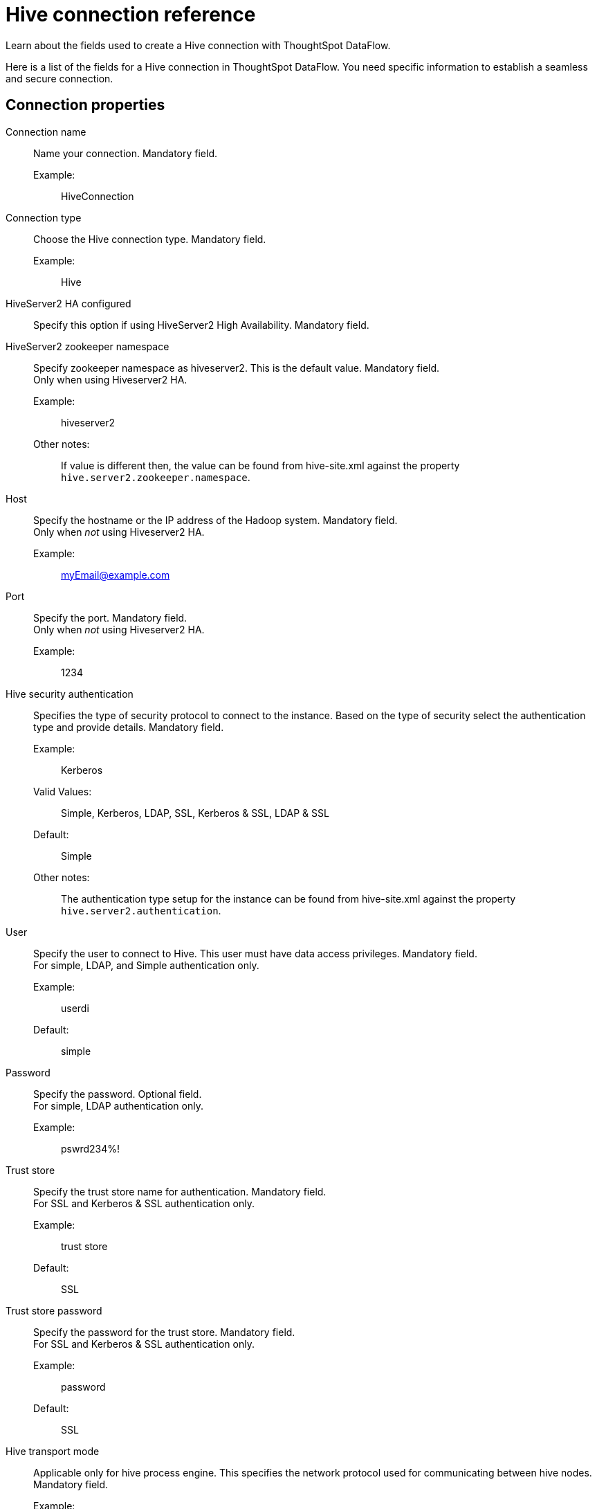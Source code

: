 = Hive connection reference
:last_updated: 06/19/2020
:experimental:
:linkattrs:
:redirect_from: /data-integrate/dataflow/dataflow-hive-reference.html", "/7.0.0.mar.sw/data-integrate/dataflow/dataflow-hive-reference.html"

Learn about the fields used to create a Hive connection with ThoughtSpot DataFlow.

Here is a list of the fields for a Hive connection in ThoughtSpot DataFlow.
You need specific information to establish a seamless and secure connection.

[#connection-properties]
== Connection properties
[#dataflow-hive-conn-connection-name]
Connection name:: Name your connection. Mandatory field.
Example:;; HiveConnection
[#dataflow-hive-conn-connection-type]
Connection type:: Choose the Hive connection type. Mandatory field.
Example:;; Hive
[#dataflow-hive-conn-hiveserver2-ha-configured]
HiveServer2 HA configured:: Specify this option if using HiveServer2 High Availability. Mandatory field.
[#dataflow-hive-conn-hiveserver2-zookeeper-namespace]
HiveServer2 zookeeper namespace::
Specify zookeeper namespace as hiveserver2.
This is the default value.
Mandatory field. +
 Only when using Hiveserver2 HA.
 Example:;; hiveserver2
 Other notes:;; If value is different then, the value can be found from hive-site.xml against the property `hive.server2.zookeeper.namespace`.
[#dataflow-hive-conn-host]
Host:: Specify the hostname or the IP address of the Hadoop system.
Mandatory field. +
 Only when _not_ using Hiveserver2 HA.
Example:;; myEmail@example.com
[#dataflow-hive-conn-port]
Port:: Specify the port.
Mandatory field. +
 Only when _not_ using Hiveserver2 HA.
 Example:;; 1234
[#dataflow-hive-conn-hive-security-authentication]
Hive security authentication::
Specifies the type of security protocol to connect to the instance.
Based on the type of security select the authentication type and provide details. Mandatory field.
Example:;; Kerberos
Valid Values:;; Simple, Kerberos, LDAP, SSL, Kerberos & SSL, LDAP & SSL
Default:;; Simple
Other notes:;; The authentication type setup for the instance can be found from hive-site.xml against the property `hive.server2.authentication`.
[#dataflow-hive-conn-user]
User::
Specify the user to connect to Hive.
This user must have data access privileges.
Mandatory field. +
 For simple, LDAP, and Simple authentication only.
 Example:;; userdi
 Default:;; simple
[#dataflow-hive-conn-password]
Password:: Specify the password.
Optional field. +
 For simple, LDAP authentication only.
 Example:;; pswrd234%!
[#dataflow-hive-conn-trust-store]
Trust store:: Specify the trust store name for authentication.
Mandatory field. +
 For SSL and Kerberos & SSL authentication only.
 Example:;; trust store
 Default:;; SSL
[#dataflow-hive-conn-trust-store-password]
Trust store password:: Specify the password for the trust store.
Mandatory field. +
 For SSL and Kerberos & SSL authentication only.
 Example:;; password
 Default:;; SSL
[#dataflow-hive-conn-hive-transport-mode]
Hive transport mode::
Applicable only for hive process engine.
This specifies the network protocol used for communicating between hive nodes. Mandatory field.
Example:;; binary
Valid Values:;; Binary, HTTP
Default:;; binary
Other notes:;; The Hive transport mode can be identified from hive-site.xml against the property hive.server2.transport.mode.
[#dataflow-hive-conn-http-path]
HTTP path:: This is specified as an option when http transport mode is selected.
Mandatory field. +
 For HTTP transport mode only.
 Example:;; cliservice
 Valid Values:;; cliservice
 Default:;; cliservice
 Other notes:;; The HTTP Path value can be identified from `hive-site.xml` against the property `hive.server2.thrift.http.path`.
[#dataflow-hive-conn-hadoop-distribution]
Hadoop distribution:: Provide the distribution of Hadoop being connected to. Mandatory field.
Example:;; Hortonworks
Valid Values:;; CDH, Hortonworks, EMR
Default:;; CDH
[#dataflow-hive-conn-distribution-version]
Distribution version:: Provide the version of the Distribution chosen above. Mandatory field.
Example:;; 2.6.5
Valid Values:;; Any Numeric value
Default:;; 6.3.x
[#dataflow-hive-conn-hadoop-conf-path]
Hadoop conf path::
By default, the system picks the Hadoop configuration files from the HDFS.
To override, specify an alternate location.
Applies only when using configuration settings that are different from global Hadoop instance settings. Mandatory field.
Example:;; $DI_HOME/app/path
Other notes:;; An instance where this could be needed is, if the hdfs is encrypted and the location of key files and password decrypt the files is available in the hadoop config files.
[#dataflow-hive-conn-dfs-ha-configured]
DFS HA configured:: Specify if using High Availability for DFS.
Optional field. +
 For Hadoop Extract only.
 Example:;; Checked
[#dataflow-hive-conn-dfs-name-service]
 DFS name service:: Specify the logical name of the HDFS nameservice.
Mandatory field. +
 For DFS HA and Hadoop Extract only.
 Example:;; lahdfs
 Other notes:;; It is available in hdfs-site.xml and defined as dfs.nameservices
[#dataflow-hive-conn-dfs-name-node-ids]
DFS name node IDs::
Specify a comma-separated list of NameNode IDs.
System uses this property to determine all NameNodes in the cluster.
XML property name is `dfs.ha.namenodes.dfs.nameservices`.
Mandatory field. +
 For DFS HA and Hadoop Extract only.
 Example:;; nn1, nn2
[#dataflow-hive-conn-rpc-address-for-namenode1]
RPC address for namenode1::
Specify the fully-qualified RPC address for each listed NameNode.
Defined as `dfs.namenode.rpc-address.dfs.nameservices.name node ID 1`.
Mandatory field. +
 For DFS HA and Hadoop Extract only.
 Example:;; lclabh.example.com:5678
[#dataflow-hive-conn-rpc-address-for-namenode2]
RPC address for namenode2::
Specify the fully-qualified RPC address for each listed NameNode.
Define as `dfs.namenode.rpc-address.dfs.nameservices.name node ID 2`.
Mandatory field. +
 For DFS HA and Hadoop Extract only. Example:;; lvclabh.example.com:9876
[#dataflow-hive-conn-dfs-host]
DFS host:: Specify the DFS hostname or the IP address.
Mandatory field. +
 For Hadoop Extract only, when _not_ using DFS HA.
 Example:;; myemail@example.com
[#dataflow-hive-conn-dfs-port]
DFS port:: Specify the associated DFS port.
Mandatory field. +
 For Hadoop Extract only, when _not_ using DFS HA.
 Example:;; 1234
[#dataflow-hive-conn-default-dfs-location]
Default DFS location:: Specify the location for the default source/target location.
Mandatory field. +
 For Hadoop Extract only.
 Example:;; /tmp
[#dataflow-hive-conn-temp-dfs-location]
 Temp DFS location:: Specify the location for creating temp directory
Mandatory field. +
 For Hadoop Extract only.
 Example:;; /tmp
[#dataflow-hive-conn-dfs-security-authentication]
DFS security authentication:: Select the type of security being enabled
Mandatory field. +
 For Hadoop Extract only.
 Example:;; Kerberos
 Valid Values:;; Simple, Kerberos
 Default:;; simple
[#dataflow-hive-conn-hadoop-rpc-protection]
Hadoop RPC protection:: Hadoop cluster administrators control the quality of protection using the configuration parameter `hadoop.rpc.protection`.
Mandatory field. +
 When using Kerberos DFS security authentication _and_ Hadoop Extract.
 Example:;; none
 Valid Values:;; None, authentication, integrity, privacy
 Default:;; authentication
 Other notes:;; It is available in core-site.xml.
[#dataflow-hive-conn-hive-principal]
 Hive principal:: Principal for authenticating hive services. Mandatory field.
 Example:;; hive/host@lab.example.com
 Other notes:;; It is available in hive-site.xml
[#dataflow-hive-conn-user-principal]
User principal:: To authenticate via a key-tab you must have supporting key-tab file which is generated by Kerberos Admin and also requires the user principal associated with Key-tab (Configured while enabling Kerberos) Mandatory field.
Example:;; labuser@labdp.example.com
[#dataflow-hive-conn-user-keytab]
User keytab:: To authenticate via a key-tab you must have supporting key-tab file which is generated by Kerberos Admin and also requires the user principal associated with Key-tab (Configured while enabling Kerberos) Mandatory field.
Example:;; /app/keytabs/labuser.keytab
[#dataflow-hive-conn-kdc-host]
KDC host:: Specify KDC Host Name where as KDC (Kerberos Key Distribution Center) is a service than runs on a domain controller server role (Configured from Kerberos configuration-/etc/krb5.conf). Mandatory field.
Example:;; example.example.com
[#dataflow-hive-conn-default-realm]
Default realm:: A Kerberos realm is the domain over which a Kerberos authentication server has the authority to authenticate a user, host or service (Configured from Kerberos configuration-/etc/krb5.conf). Mandatory field.
Example:;; labhdp.example.com
[#dataflow-hive-conn-queue-name]
Queue name:: Specify the queue name followed by a coma separated form in yarn.scheduler.capacity.root.queues.
Mandatory field. +
 For Hadoop Extract only.
 Example:;; default
 Other notes:;; It is available in capacity-scheduler.xml
[#dataflow-hive-conn-yarn-web-ui-port]
YARN web UI port:: Yarn Providing web UI for yarn RM and by default 8088 in use.
Mandatory field. +
 For Hadoop Extract only.
 Example:;; 8088
[#dataflow-hive-conn-zookeeper-quorum-host]
Zookeeper quorum host:: Specify the value of hadoop.registry.zk.quorum from yarn-site.xml.
Mandatory field. +
 Only when _not_ using Hiveserver2 HA.
  Example:;; lvclhdp1.example.com:21,lvclabhdp12.example.com:81,lvclabhdp12.example.com:2093
[#dataflow-hive-conn-yarn-timeline-webapp-host]
Yarn timeline webapp host:: Specify the ip address of yarn timeline service web application. Mandatory field.
Example:;; 8188
[#dataflow-hive-conn-yarn-timeline-webapp-port]
Yarn timeline webapp port:: Specify the port associated with the yarn timeline service web application. Mandatory field.
Example:;; 8190
[#dataflow-hive-conn-yarn-timeline-webapp-version]
Yarn timeline webapp version:: Specify the version associated with the yarn timeline service web application. Mandatory field.
Example:;; v1
[#dataflow-hive-conn-jdbc-options]
JDBC options:: Specify the options associated with the JDBC URL. Optional field.
Example:;; `jdbc:sqlserver://[serverName[\instanceName][:portNumber]]`

[#sync-properties]
== Sync properties
[#dataflow-hive-sync-data-extraction-mode]
Data extraction mode:: Specify the extraction type. Mandatory field.
Example:;; Hadoop Extract
Valid Values:;; Hadoop Extract, JDBC
Default:;; Hadoop Extract
[#dataflow-hive-sync-null-value]
Null value::
Specifies the string literal that should indicate the null value in the extracted data.
During the data load the column value matching this string will be loaded as null in the target.
Mandatory field. +
 For Hadoop Extract only.
 Example:;; NULL
 Valid Values:;; NULL
 Default:;; NULL
[#dataflow-hive-sync-enclosing-character]
Enclosing character:: Specify if the text columns in the source data needs to be enclosed in quotes. Mandatory field.
Example:;; DOUBLE
Valid Values:;; SINGLE, DOUBLE
Default:;; DOUBLE
[#dataflow-hive-sync-escape-character]
Escape character:: Specify the escape character if using a text qualifier in the source data. Mandatory field.
Example:;; \"
Valid Values:;; \\, Any ASCII character
Default:;; \"
[#dataflow-hive-sync-ts-load-options]
TS load options::
Specifies the parameters passed with the `tsload` command, in addition to the commands already included by the application.
The format for these parameters is: +
 `--<param_1_name> <optional_param_1_value>` +
  `--<param_2_name> <optional_param_2_value>` Optional field.
  Example:;; `--max_ignored_rows 0`
  Valid Values:;;   `--null_value "` +
   `--escape_character "` +
    `--max_ignored_rows 0`
    Default:;; `--max_ignored_rows 0`
